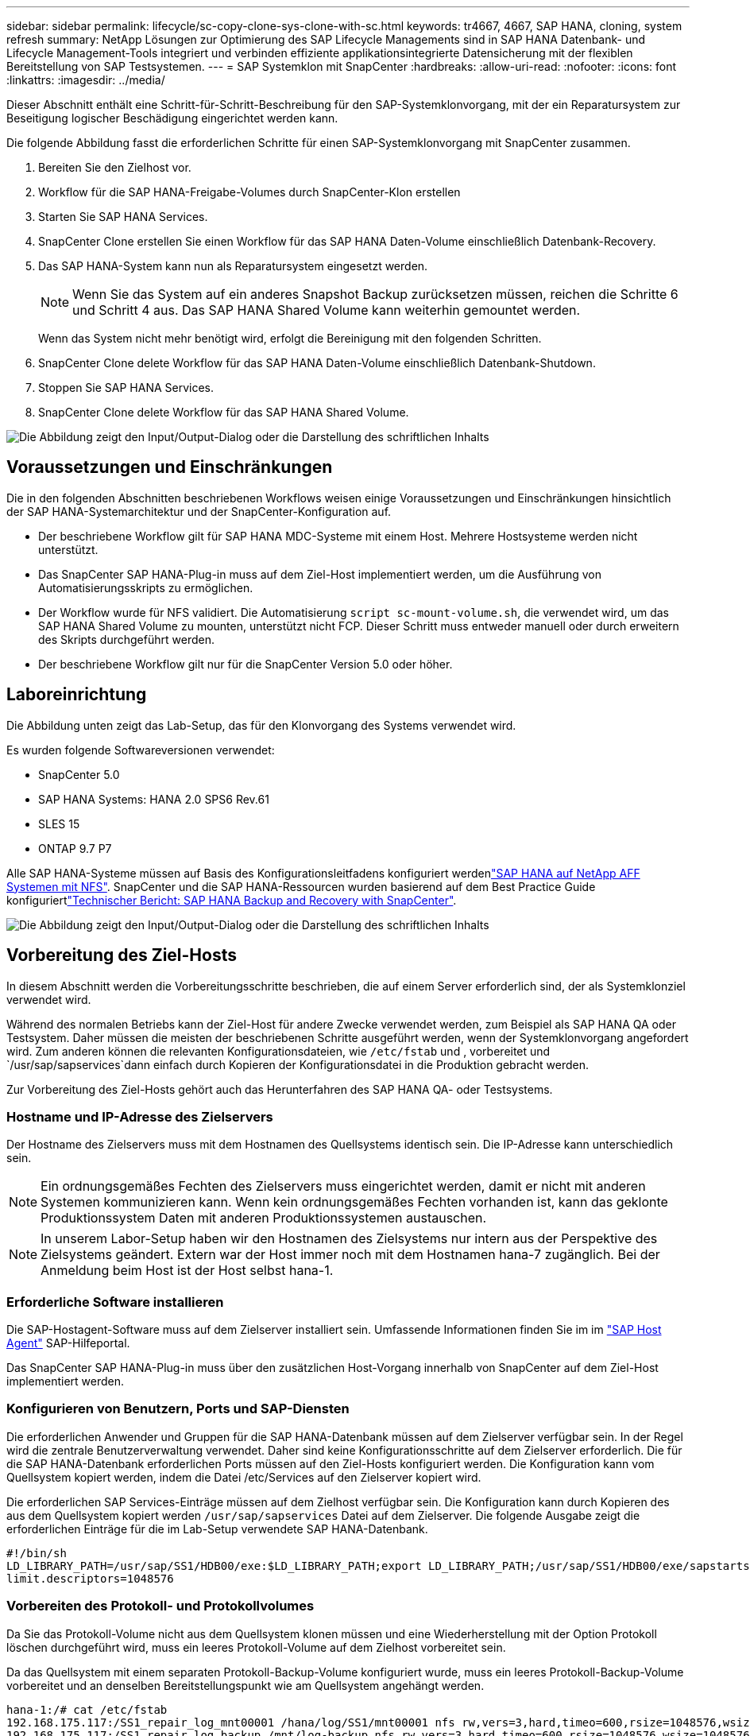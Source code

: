 ---
sidebar: sidebar 
permalink: lifecycle/sc-copy-clone-sys-clone-with-sc.html 
keywords: tr4667, 4667, SAP HANA, cloning, system refresh 
summary: NetApp Lösungen zur Optimierung des SAP Lifecycle Managements sind in SAP HANA Datenbank- und Lifecycle Management-Tools integriert und verbinden effiziente applikationsintegrierte Datensicherung mit der flexiblen Bereitstellung von SAP Testsystemen. 
---
= SAP Systemklon mit SnapCenter
:hardbreaks:
:allow-uri-read: 
:nofooter: 
:icons: font
:linkattrs: 
:imagesdir: ../media/


[role="lead"]
Dieser Abschnitt enthält eine Schritt-für-Schritt-Beschreibung für den SAP-Systemklonvorgang, mit der ein Reparatursystem zur Beseitigung logischer Beschädigung eingerichtet werden kann.

Die folgende Abbildung fasst die erforderlichen Schritte für einen SAP-Systemklonvorgang mit SnapCenter zusammen.

. Bereiten Sie den Zielhost vor.
. Workflow für die SAP HANA-Freigabe-Volumes durch SnapCenter-Klon erstellen
. Starten Sie SAP HANA Services.
. SnapCenter Clone erstellen Sie einen Workflow für das SAP HANA Daten-Volume einschließlich Datenbank-Recovery.
. Das SAP HANA-System kann nun als Reparatursystem eingesetzt werden.
+

NOTE: Wenn Sie das System auf ein anderes Snapshot Backup zurücksetzen müssen, reichen die Schritte 6 und Schritt 4 aus. Das SAP HANA Shared Volume kann weiterhin gemountet werden.

+
Wenn das System nicht mehr benötigt wird, erfolgt die Bereinigung mit den folgenden Schritten.

. SnapCenter Clone delete Workflow für das SAP HANA Daten-Volume einschließlich Datenbank-Shutdown.
. Stoppen Sie SAP HANA Services.
. SnapCenter Clone delete Workflow für das SAP HANA Shared Volume.


image:sc-copy-clone-image9.png["Die Abbildung zeigt den Input/Output-Dialog oder die Darstellung des schriftlichen Inhalts"]



== Voraussetzungen und Einschränkungen

Die in den folgenden Abschnitten beschriebenen Workflows weisen einige Voraussetzungen und Einschränkungen hinsichtlich der SAP HANA-Systemarchitektur und der SnapCenter-Konfiguration auf.

* Der beschriebene Workflow gilt für SAP HANA MDC-Systeme mit einem Host. Mehrere Hostsysteme werden nicht unterstützt.
* Das SnapCenter SAP HANA-Plug-in muss auf dem Ziel-Host implementiert werden, um die Ausführung von Automatisierungsskripts zu ermöglichen.
* Der Workflow wurde für NFS validiert. Die Automatisierung `script sc-mount-volume.sh`, die verwendet wird, um das SAP HANA Shared Volume zu mounten, unterstützt nicht FCP. Dieser Schritt muss entweder manuell oder durch erweitern des Skripts durchgeführt werden.
* Der beschriebene Workflow gilt nur für die SnapCenter Version 5.0 oder höher.




== Laboreinrichtung

Die Abbildung unten zeigt das Lab-Setup, das für den Klonvorgang des Systems verwendet wird.

Es wurden folgende Softwareversionen verwendet:

* SnapCenter 5.0
* SAP HANA Systems: HANA 2.0 SPS6 Rev.61
* SLES 15
* ONTAP 9.7 P7


Alle SAP HANA-Systeme müssen auf Basis des Konfigurationsleitfadens konfiguriert werdenlink:../bp/hana-aff-nfs-introduction.html["SAP HANA auf NetApp AFF Systemen mit NFS"]. SnapCenter und die SAP HANA-Ressourcen wurden basierend auf dem Best Practice Guide konfiguriertlink:../backup/hana-br-scs-overview.html["Technischer Bericht: SAP HANA Backup and Recovery with SnapCenter"].

image:sc-copy-clone-image41.png["Die Abbildung zeigt den Input/Output-Dialog oder die Darstellung des schriftlichen Inhalts"]



== Vorbereitung des Ziel-Hosts

In diesem Abschnitt werden die Vorbereitungsschritte beschrieben, die auf einem Server erforderlich sind, der als Systemklonziel verwendet wird.

Während des normalen Betriebs kann der Ziel-Host für andere Zwecke verwendet werden, zum Beispiel als SAP HANA QA oder Testsystem. Daher müssen die meisten der beschriebenen Schritte ausgeführt werden, wenn der Systemklonvorgang angefordert wird. Zum anderen können die relevanten Konfigurationsdateien, wie `/etc/fstab` und , vorbereitet und `/usr/sap/sapservices`dann einfach durch Kopieren der Konfigurationsdatei in die Produktion gebracht werden.

Zur Vorbereitung des Ziel-Hosts gehört auch das Herunterfahren des SAP HANA QA- oder Testsystems.



=== *Hostname und IP-Adresse des Zielservers*

Der Hostname des Zielservers muss mit dem Hostnamen des Quellsystems identisch sein. Die IP-Adresse kann unterschiedlich sein.


NOTE: Ein ordnungsgemäßes Fechten des Zielservers muss eingerichtet werden, damit er nicht mit anderen Systemen kommunizieren kann. Wenn kein ordnungsgemäßes Fechten vorhanden ist, kann das geklonte Produktionssystem Daten mit anderen Produktionssystemen austauschen.


NOTE: In unserem Labor-Setup haben wir den Hostnamen des Zielsystems nur intern aus der Perspektive des Zielsystems geändert. Extern war der Host immer noch mit dem Hostnamen hana-7 zugänglich. Bei der Anmeldung beim Host ist der Host selbst hana-1.



=== *Erforderliche Software installieren*

Die SAP-Hostagent-Software muss auf dem Zielserver installiert sein. Umfassende Informationen finden Sie im im https://help.sap.com/doc/saphelp_nw73ehp1/7.31.19/en-US/8b/92b1cf6d5f4a7eac40700295ea687f/content.htm?no_cache=true["SAP Host Agent"] SAP-Hilfeportal.

Das SnapCenter SAP HANA-Plug-in muss über den zusätzlichen Host-Vorgang innerhalb von SnapCenter auf dem Ziel-Host implementiert werden.



=== *Konfigurieren von Benutzern, Ports und SAP-Diensten*

Die erforderlichen Anwender und Gruppen für die SAP HANA-Datenbank müssen auf dem Zielserver verfügbar sein. In der Regel wird die zentrale Benutzerverwaltung verwendet. Daher sind keine Konfigurationsschritte auf dem Zielserver erforderlich. Die für die SAP HANA-Datenbank erforderlichen Ports müssen auf den Ziel-Hosts konfiguriert werden. Die Konfiguration kann vom Quellsystem kopiert werden, indem die Datei /etc/Services auf den Zielserver kopiert wird.

Die erforderlichen SAP Services-Einträge müssen auf dem Zielhost verfügbar sein. Die Konfiguration kann durch Kopieren des aus dem Quellsystem kopiert werden `/usr/sap/sapservices` Datei auf dem Zielserver. Die folgende Ausgabe zeigt die erforderlichen Einträge für die im Lab-Setup verwendete SAP HANA-Datenbank.

....
#!/bin/sh
LD_LIBRARY_PATH=/usr/sap/SS1/HDB00/exe:$LD_LIBRARY_PATH;export LD_LIBRARY_PATH;/usr/sap/SS1/HDB00/exe/sapstartsrv pf=/usr/sap/SS1/SYS/profile/SS1_HDB00_hana-1 -D -u ss1adm
limit.descriptors=1048576
....


=== Vorbereiten des Protokoll- und Protokollvolumes

Da Sie das Protokoll-Volume nicht aus dem Quellsystem klonen müssen und eine Wiederherstellung mit der Option Protokoll löschen durchgeführt wird, muss ein leeres Protokoll-Volume auf dem Zielhost vorbereitet sein.

Da das Quellsystem mit einem separaten Protokoll-Backup-Volume konfiguriert wurde, muss ein leeres Protokoll-Backup-Volume vorbereitet und an denselben Bereitstellungspunkt wie am Quellsystem angehängt werden.

....
hana-1:/# cat /etc/fstab
192.168.175.117:/SS1_repair_log_mnt00001 /hana/log/SS1/mnt00001 nfs rw,vers=3,hard,timeo=600,rsize=1048576,wsize=1048576,intr,noatime,nolock 0 0
192.168.175.117:/SS1_repair_log_backup /mnt/log-backup nfs rw,vers=3,hard,timeo=600,rsize=1048576,wsize=1048576,intr,noatime,nolock 0 0
....
Innerhalb des Protokollvolumens hdb* müssen Sie Unterverzeichnisse auf die gleiche Weise erstellen wie beim Quellsystem.

....
hana-1:/ # ls -al /hana/log/SS1/mnt00001/
total 16
drwxrwxrwx 5 root root 4096 Dec 1 06:15 .
drwxrwxrwx 1 root root 16 Nov 30 08:56 ..
drwxr-xr-- 2 ss1adm sapsys 4096 Dec 1 06:14 hdb00001
drwxr-xr-- 2 ss1adm sapsys 4096 Dec 1 06:15 hdb00002.00003
drwxr-xr-- 2 ss1adm sapsys 4096 Dec 1 06:15 hdb00003.00003
....
Innerhalb des Protokoll-Backup-Volumes müssen Sie Unterverzeichnisse für das System und die Mandantendatenbank erstellen.

....
hana-1:/ # ls -al /mnt/log-backup/
total 12
drwxr-xr-- 2 ss1adm sapsys 4096 Dec 1 04:48 .
drwxr-xr-- 2 ss1adm sapsys 4896 Dec 1 03:42 ..
drwxr-xr-- 2 ss1adm sapsys 4096 Dec 1 06:15 DB_SS1
drwxr-xr-- 2 ss1adm sapsys 4096 Dec 1 06:14 SYSTEMDB
....


=== * Dateisystemeinschübe vorbereiten*

Die Mount-Punkte für die Daten und das freigegebene Volume müssen vorbereitet werden.

Mit unserem Beispiel, die Verzeichnisse `/hana/data/SS1/mnt00001`, `/hana/shared` und `usr/sap/SS1` müssen erstellt werden.



=== *Scriptausführung vorbereiten*

Sie müssen die Skripte hinzufügen, die auf dem Zielsystem ausgeführt werden sollen, um die Konfigurationsdatei SnapCenter allowed commands hinzuzufügen.

....
hana-7:/opt/NetApp/snapcenter/scc/etc # cat /opt/NetApp/snapcenter/scc/etc/allowed_commands.config
command: mount
command: umount
command: /mnt/sapcc-share/SAP-System-Refresh/sc-system-refresh.sh
command: /mnt/sapcc-share/SAP-System-Refresh/sc-mount-volume.sh
hana-7:/opt/NetApp/snapcenter/scc/etc #
....


== Klonen des gemeinsamen HANA Volumes

. Wählen Sie eine Snapshot-Sicherung aus dem SS1 Shared Volume des Quellsystems aus, und klicken Sie auf Klonen.


image:sc-copy-clone-image42.png["Die Abbildung zeigt den Input/Output-Dialog oder die Darstellung des schriftlichen Inhalts"]

. Wählen Sie den Host aus, auf dem das Ziel-Reparatursystem vorbereitet wurde. Die NFS-Export-IP-Adresse muss die Speichernetzwerk-Schnittstelle des Ziel-Hosts sein. Als Ziel-SID halten Sie die gleiche SID wie das Quellsystem. In unserem Beispiel SS1.


image:sc-copy-clone-image43.png["Die Abbildung zeigt den Input/Output-Dialog oder die Darstellung des schriftlichen Inhalts"]

. Geben Sie das Mount-Skript mit den erforderlichen Befehlszeilenoptionen ein.
+

NOTE: Das SAP HANA-System verwendet ein einzelnes Volume sowohl für `/hana/shared` als auch für `/usr/sap/SS1`, getrennt in Unterverzeichnissen, wie im Konfigurationshandbuch empfohlenlink:../bp/hana-aff-nfs-introduction.html["SAP HANA auf NetApp AFF Systemen mit NFS"]. Das Skript `sc-mount-volume.sh` unterstützt diese Konfiguration mit einer speziellen Befehlszeilenoption für den Mount-Pfad. Wenn die Befehlszeilenoption Mount path dem Wert usr-sap-and-shared entspricht, hängt das Skript die freigegebenen Unterverzeichnisse und usr-sap entsprechend im Volume an.



image:sc-copy-clone-image44.png["Die Abbildung zeigt den Input/Output-Dialog oder die Darstellung des schriftlichen Inhalts"]

. Im Bildschirm Jobdetails in SnapCenter wird der Fortschritt des Vorgangs angezeigt.


image:sc-copy-clone-image45.png["Die Abbildung zeigt den Input/Output-Dialog oder die Darstellung des schriftlichen Inhalts"]

. Die Logdatei des Skripts sc-mount-volume.sh zeigt die verschiedenen Schritte, die für den Mount-Vorgang ausgeführt werden.


....
20201201041441###hana-1###sc-mount-volume.sh: Adding entry in /etc/fstab.
20201201041441###hana-1###sc-mount-volume.sh: 192.168.175.117://SS1_shared_Clone_05132205140448713/usr-sap /usr/sap/SS1 nfs rw,vers=3,hard,timeo=600,rsize=1048576,wsize=1048576,intr,noatime,nolock 0 0
20201201041441###hana-1###sc-mount-volume.sh: Mounting volume: mount /usr/sap/SS1.
20201201041441###hana-1###sc-mount-volume.sh: 192.168.175.117:/SS1_shared_Clone_05132205140448713/shared /hana/shared nfs rw,vers=3,hard,timeo=600,rsize=1048576,wsize=1048576,intr,noatime,nolock 0 0
20201201041441###hana-1###sc-mount-volume.sh: Mounting volume: mount /hana/shared.
20201201041441###hana-1###sc-mount-volume.sh: usr-sap-and-shared mounted successfully.
20201201041441###hana-1###sc-mount-volume.sh: Change ownership to ss1adm.
....
. Nach Abschluss des SnapCenter-Workflows werden die Dateisysteme /usr/sap/SS1 und /hana/shared auf dem Ziel-Host gemountet.


....
hana-1:~ # df
Filesystem 1K-blocks Used Available Use% Mounted on
192.168.175.117:/SS1_repair_log_mnt00001 262144000 320 262143680 1% /hana/log/SS1/mnt00001
192.168.175.100:/sapcc_share 1020055552 53485568 966569984 6% /mnt/sapcc-share
192.168.175.117:/SS1_repair_log_backup 104857600 256 104857344 1% /mnt/log-backup
192.168.175.117:/SS1_shared_Clone_05132205140448713/usr-sap 262144064 10084608 252059456 4% /usr/sap/SS1
192.168.175.117:/SS1_shared_Clone_05132205140448713/shared 262144064 10084608 252059456 4% /hana/shared
....
. Innerhalb von SnapCenter ist eine neue Ressource für das geklonte Volume sichtbar.


image:sc-copy-clone-image46.png["Die Abbildung zeigt den Input/Output-Dialog oder die Darstellung des schriftlichen Inhalts"]

. Nachdem nun das /hana/Shared Volume verfügbar ist, können die SAP HANA-Services gestartet werden.


....
hana-1:/mnt/sapcc-share/SAP-System-Refresh # systemctl start sapinit
....
. SAP Host Agent und sapstartsrv Prozesse werden nun gestartet.


....
hana-1:/mnt/sapcc-share/SAP-System-Refresh # ps -ef |grep sap
root 12377 1 0 04:34 ? 00:00:00 /usr/sap/hostctrl/exe/saphostexec pf=/usr/sap/hostctrl/exe/host_profile
sapadm 12403 1 0 04:34 ? 00:00:00 /usr/lib/systemd/systemd --user
sapadm 12404 12403 0 04:34 ? 00:00:00 (sd-pam)
sapadm 12434 1 1 04:34 ? 00:00:00 /usr/sap/hostctrl/exe/sapstartsrv pf=/usr/sap/hostctrl/exe/host_profile -D
root 12485 12377 0 04:34 ? 00:00:00 /usr/sap/hostctrl/exe/saphostexec pf=/usr/sap/hostctrl/exe/host_profile
root 12486 12485 0 04:34 ? 00:00:00 /usr/sap/hostctrl/exe/saposcol -l -w60 pf=/usr/sap/hostctrl/exe/host_profile
ss1adm 12504 1 0 04:34 ? 00:00:00 /usr/sap/SS1/HDB00/exe/sapstartsrv pf=/usr/sap/SS1/SYS/profile/SS1_HDB00_hana-1 -D -u ss1adm
root 12582 12486 0 04:34 ? 00:00:00 /usr/sap/hostctrl/exe/saposcol -l -w60 pf=/usr/sap/hostctrl/exe/host_profile
root 12585 7613 0 04:34 pts/0 00:00:00 grep --color=auto sap
hana-1:/mnt/sapcc-share/SAP-System-Refresh #
....


== Klonen zusätzlicher SAP Applikationsservices

Weitere SAP Applikationsservices werden auf die gleiche Weise geklont wie das gemeinsam genutzte SAP HANA Volume im Abschnitt „Klonen des SAP HANA Shared Volume“ beschrieben. Natürlich müssen auch die benötigten Storage-Volumes der SAP Applikationsserver mit SnapCenter gesichert werden.

Sie müssen die erforderlichen Diensteinträge zu /usr/sap/sapservices hinzufügen, und die Ports, Benutzer und die Dateisystemeinhängepunkte (z. B. /usr/sap/SID) müssen vorbereitet werden.



== Klonen des Daten-Volumes und Recovery der HANA Datenbank

. Wählen Sie ein SAP HANA Snapshot Backup aus dem Quellsystem SS1.


image:sc-copy-clone-image47.png["Die Abbildung zeigt den Input/Output-Dialog oder die Darstellung des schriftlichen Inhalts"]

. Wählen Sie den Host aus, auf dem das Ziel-Reparatursystem vorbereitet wurde. Die NFS-Export-IP-Adresse muss die Speichernetzwerk-Schnittstelle des Ziel-Hosts sein. Als Ziel-SID halten Sie die gleiche SID wie das Quellsystem. In unserem Beispiel SS1


image:sc-copy-clone-image48.png["Die Abbildung zeigt den Input/Output-Dialog oder die Darstellung des schriftlichen Inhalts"]

. Geben Sie die Skripts nach dem Klonen mit den erforderlichen Befehlszeilenoptionen ein.
+

NOTE: Das Skript für den Wiederherstellungsvorgang stellt die SAP HANA-Datenbank auf den Zeitpunkt des Snapshot-Vorgangs wieder her und führt keine Forward Recovery aus. Wenn eine Rückführung auf einen bestimmten Zeitpunkt erforderlich ist, muss die Wiederherstellung manuell durchgeführt werden. Eine manuelle vorwärts-Wiederherstellung erfordert außerdem, dass die Protokoll-Backups aus dem Quellsystem auf dem Ziel-Host verfügbar sind.



image:sc-copy-clone-image23.png["Die Abbildung zeigt den Input/Output-Dialog oder die Darstellung des schriftlichen Inhalts"]

Der Bildschirm „Jobdetails“ in SnapCenter zeigt den Fortschritt des Vorgangs an.

image:sc-copy-clone-image49.png["Die Abbildung zeigt den Input/Output-Dialog oder die Darstellung des schriftlichen Inhalts"]

Die Protokolldatei des `sc-system-refresh` Skripts zeigt die verschiedenen Schritte an, die für den Mount- und Wiederherstellungsvorgang ausgeführt werden.

....
20201201052124###hana-1###sc-system-refresh.sh: Recover system database.
20201201052124###hana-1###sc-system-refresh.sh: /usr/sap/SS1/HDB00/exe/Python/bin/python /usr/sap/SS1/HDB00/exe/python_support/recoverSys.py --command "RECOVER DATA USING SNAPSHOT CLEAR LOG"
20201201052156###hana-1###sc-system-refresh.sh: Wait until SAP HANA database is started ....
20201201052156###hana-1###sc-system-refresh.sh: Status: GRAY
20201201052206###hana-1###sc-system-refresh.sh: Status: GREEN
20201201052206###hana-1###sc-system-refresh.sh: SAP HANA database is started.
20201201052206###hana-1###sc-system-refresh.sh: Source system has a single tenant and tenant name is identical to source SID: SS1
20201201052206###hana-1###sc-system-refresh.sh: Target tenant will have the same name as target SID: SS1.
20201201052206###hana-1###sc-system-refresh.sh: Recover tenant database SS1.
20201201052206###hana-1###sc-system-refresh.sh: /usr/sap/SS1/SYS/exe/hdb/hdbsql -U SS1KEY RECOVER DATA FOR SS1 USING SNAPSHOT CLEAR LOG
0 rows affected (overall time 34.773885 sec; server time 34.772398 sec)
20201201052241###hana-1###sc-system-refresh.sh: Checking availability of Indexserver for tenant SS1.
20201201052241###hana-1###sc-system-refresh.sh: Recovery of tenant database SS1 succesfully finished.
20201201052241###hana-1###sc-system-refresh.sh: Status: GREEN
After the recovery operation, the HANA database is running and the data volume is mounted at the target host.
hana-1:/mnt/log-backup # df
Filesystem 1K-blocks Used Available Use% Mounted on
192.168.175.117:/SS1_repair_log_mnt00001 262144000 760320 261383680 1% /hana/log/SS1/mnt00001
192.168.175.100:/sapcc_share 1020055552 53486592 966568960 6% /mnt/sapcc-share
192.168.175.117:/SS1_repair_log_backup 104857600 512 104857088 1% /mnt/log-backup
192.168.175.117:/SS1_shared_Clone_05132205140448713/usr-sap 262144064 10090496 252053568 4% /usr/sap/SS1
192.168.175.117:/SS1_shared_Clone_05132205140448713/shared 262144064 10090496 252053568 4% /hana/shared
192.168.175.117:/SS1_data_mnt00001_Clone_0421220520054605 262144064 3732864 258411200 2% /hana/data/SS1/mnt00001
....
Das SAP HANA-System ist jetzt verfügbar und kann beispielsweise als Reparatursystem genutzt werden.
